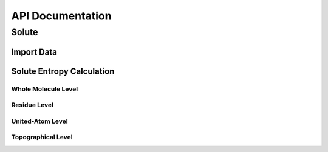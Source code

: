 API Documentation
=================

Solute
-------
Import Data
^^^^^^^^^^^^^^^
.. autosummary::
   :toctree: autosummary

   CodeEntropy.ClassCollection.DataContainer.DataContainer

Solute Entropy Calculation
^^^^^^^^^^^^^^^^^^^^^^^^^^^^^^

Whole Molecule Level
""""""""""""""""""""""""

.. autosummary::
   :toctree: autosummary

   CodeEntropy.FunctionCollection.EntropyFunctions.compute_entropy_whole_molecule_level

Residue Level
""""""""""""""""""""

.. autosummary::
   :toctree: autosummary
   
   CodeEntropy.FunctionCollection.EntropyFunctions.compute_entropy_residue_level
   
United-Atom Level
"""""""""""""""""""

.. autosummary::
   :toctree: autosummary
      
   CodeEntropy.FunctionCollection.EntropyFunctions.compute_entropy_UA_level
   CodeEntropy.FunctionCollection.EntropyFunctions.compute_entropy_UA_level_multiprocess

Topographical Level
""""""""""""""""""""""""
.. autosummary::
   :toctree: autosummary
   
   CodeEntropy.FunctionCollection.EntropyFunctions.compute_topographical_entropy0_SC